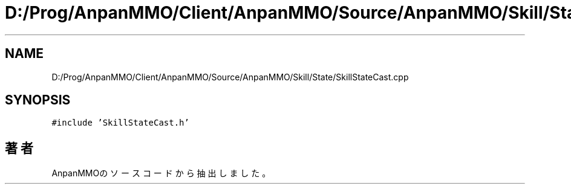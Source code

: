 .TH "D:/Prog/AnpanMMO/Client/AnpanMMO/Source/AnpanMMO/Skill/State/SkillStateCast.cpp" 3 "2018年12月20日(木)" "AnpanMMO" \" -*- nroff -*-
.ad l
.nh
.SH NAME
D:/Prog/AnpanMMO/Client/AnpanMMO/Source/AnpanMMO/Skill/State/SkillStateCast.cpp
.SH SYNOPSIS
.br
.PP
\fC#include 'SkillStateCast\&.h'\fP
.br

.SH "著者"
.PP 
 AnpanMMOのソースコードから抽出しました。
